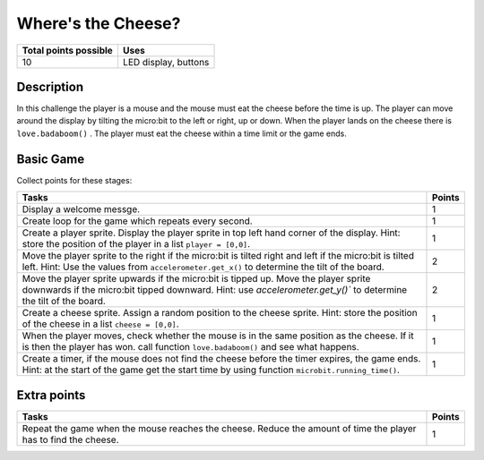 *******************
Where's the Cheese?
*******************

.. tabularcolumns:: |L|l|

+--------------------------------+----------------------+
| **Total points possible**	 | **Uses**	        |
+================================+======================+
| 10			 	 | LED display, buttons |
+--------------------------------+----------------------+
	
Description
===========

In this challenge the player is a mouse and the mouse must eat the cheese before the time is up. The player can 
move around the display by tilting the micro:bit to the left or right, up or down.
When the player lands on the cheese there is ``love.badaboom()`` . The player must eat  the cheese within  a time 
limit or the game ends.  

Basic Game
===========
Collect points for these stages: 

.. tabularcolumns:: |p{14cm}|R|

+---------------------------------------------------------+------------+
| **Tasks** 		                                  | **Points** |
+=========================================================+============+
| Display a welcome messge.                               | 	     1 |
+---------------------------------------------------------+------------+
| Create loop for the game which repeats every second.    |      1     |
+---------------------------------------------------------+------------+
|                                                         |            |
| Create a player sprite. Display the player sprite in    |      1     |
| top left hand corner of the display.                    |            |
| Hint: store the position of the                         |            |
| player in a list ``player = [0,0]``.                    |            |
|                                                         |            |
+---------------------------------------------------------+------------+
|                                                         |            |
| Move the player sprite to the right if the micro:bit    |            |
| is tilted right and left if the micro:bit is tilted     |      2     |
| left. Hint: Use the values from                         |            |  
| ``accelerometer.get_x()``                               |            |
| to determine the tilt of the board.  			  |            |
|                                                         |            |
+---------------------------------------------------------+------------+
|                                                         |            |
| Move the player sprite upwards if the micro:bit is      |            |
| tipped up. Move the player sprite downwards if the      |      2     |
| micro:bit tipped downward. Hint: use                    |            |
| `accelerometer.get_y()`` to determine the tilt of the   |            |
| board.                                                  |            |
+---------------------------------------------------------+------------+
|                                                         |            |
| Create a cheese sprite. Assign a random position to the |      1     |
| cheese sprite. Hint: store the position of the          |            |
| cheese in a list ``cheese = [0,0]``.                    |            |
|                                                         |            |
+---------------------------------------------------------+------------+
|                                                         |            |
| When the player moves, check whether the	          |      1     | 
| mouse is in the same position as the cheese. If it is   |            |
| then the player has won. call function                  |            |
| ``love.badaboom()`` and see what happens.               |            |
|                                                         |            |
+---------------------------------------------------------+------------+
|                                                         |            |
| Create a timer, if the mouse does not find the cheese   |      1     |
| before the timer expires, the game ends. Hint: at the   |            |
| start of the game get the start time by using function  |            |
| ``microbit.running_time()``.                            |            |
|                                                         |            |
+---------------------------------------------------------+------------+
	
	 
Extra points
============

.. tabularcolumns:: |p{14cm}|R|

+---------------------------------------------------------+------------+
| **Tasks** 		                                  | **Points** |
+=========================================================+============+
|                                                         |            |
| Repeat the game when the mouse reaches the cheese.      |      1     |
| Reduce the amount of time the player has to find the    |            |
| cheese.                                                 |            |
|                                                         |            |
+---------------------------------------------------------+------------+

 
